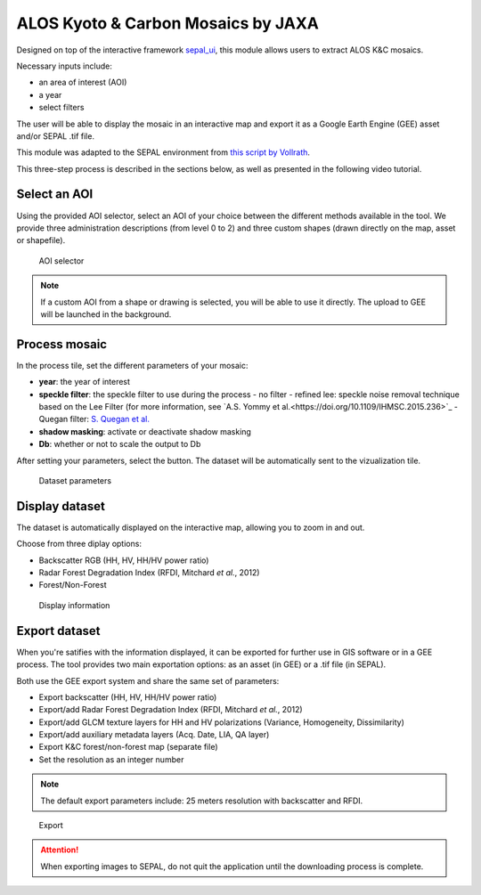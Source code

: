 ALOS Kyoto & Carbon Mosaics by JAXA
===================================

Designed on top of the interactive framework `sepal_ui <https://github.com/12rambau/sepal_ui>`_, this module allows users to extract ALOS K&C mosaics.

Necessary inputs include:

-    an area of interest (AOI)
-    a year
-    select filters

The user will be able to display the mosaic in an interactive map and export it as a Google Earth Engine (GEE) asset and/or SEPAL .tif file.

This module was adapted to the SEPAL environment from `this script by Vollrath <https://code.earthengine.google.com/3784ea8db0b93bcaa41d1a3ada0c055e>`_.

This three-step process is described in the sections below, as well as presented in the following video tutorial. 

.. youtube:: Asc8Nz0B1DI

Select an AOI
-------------

Using the provided AOI selector, select an AOI of your choice between the different methods available in the tool. We provide three administration descriptions (from level 0 to 2) and three custom shapes (drawn directly on the map, asset or shapefile).

.. figure:: https://raw.githubusercontent.com/lecrabe/alos_mosaics/main/doc/img/aoi_select.png
    
    AOI selector
    
.. note::

    If a custom AOI from a shape or drawing is selected, you will be able to use it directly. The upload to GEE will be launched in the background.

Process mosaic 
--------------

In the process tile, set the different parameters of your mosaic: 

-   **year**: the year of interest 
-   **speckle filter**: the speckle filter to use during the process    
    -   no filter
    -   refined lee: speckle noise removal technique based on the Lee Filter (for more information, see `A.S. Yommy et al.<https://doi.org/10.1109/IHMSC.2015.236>`_
    -   Quegan filter: `S. Quegan et al. <https://doi.org/10.1109/36.964973>`_
-   **shadow masking**: activate or deactivate shadow masking
-   **Db**: whether or not to scale the output to Db

After setting your parameters, select the button. The dataset will be automatically sent to the vizualization tile.

.. figure:: https://raw.githubusercontent.com/lecrabe/alos_mosaics/main/doc/img/parameters.png

    Dataset parameters 

Display dataset
---------------

The dataset is automatically displayed on the interactive map, allowing you to zoom in and out.

Choose from three diplay options:

-   Backscatter RGB (HH, HV, HH/HV power ratio)
-   Radar Forest Degradation Index (RFDI, Mitchard *et al.*, 2012)
-   Forest/Non-Forest

.. figure:: https://raw.githubusercontent.com/lecrabe/alos_mosaics/main/doc/img/display.png

    Display information

Export dataset
--------------

When you're satifies with the information displayed, it can be exported for further use in GIS software or in a GEE process. The tool provides two main exportation options: as an asset (in GEE) or a .tif file (in SEPAL).

Both use the GEE export system and share the same set of parameters:

-   Export backscatter (HH, HV, HH/HV power ratio)
-   Export/add Radar Forest Degradation Index (RFDI, Mitchard *et al.*, 2012)
-   Export/add GLCM texture layers for HH and HV polarizations (Variance,  Homogeneity, Dissimilarity)
-   Export/add auxiliary metadata layers (Acq. Date, LIA, QA layer)
-   Export K&C forest/non-forest map (separate file)
-   Set the resolution as an integer number

.. note:: 

    The default export parameters include: 25 meters resolution with backscatter and RFDI.
    
.. figure:: https://raw.githubusercontent.com/lecrabe/alos_mosaics/main/doc/img/export.png

    Export
    
.. attention::

    When exporting images to SEPAL, do not quit the application until the downloading process is complete.

.. custom-edit:: https://raw.githubusercontent.com/sepal-contrib/alos_mosaics/release/doc/en.rst
